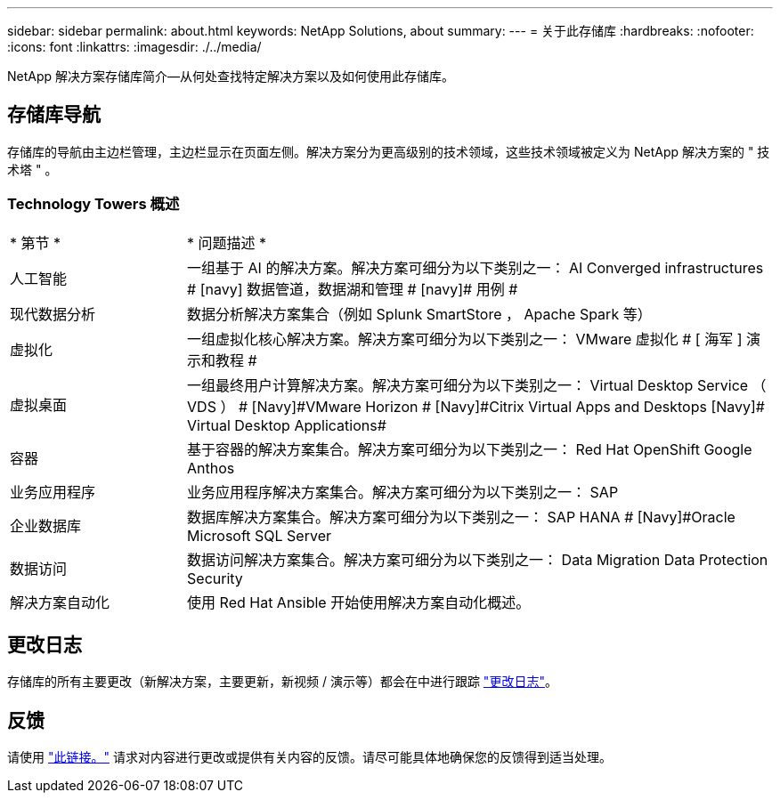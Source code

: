 ---
sidebar: sidebar 
permalink: about.html 
keywords: NetApp Solutions, about 
summary:  
---
= 关于此存储库
:hardbreaks:
:nofooter: 
:icons: font
:linkattrs: 
:imagesdir: ./../media/


[role="lead"]
NetApp 解决方案存储库简介—从何处查找特定解决方案以及如何使用此存储库。



== 存储库导航

存储库的导航由主边栏管理，主边栏显示在页面左侧。解决方案分为更高级别的技术领域，这些技术领域被定义为 NetApp 解决方案的 " 技术塔 " 。



=== Technology Towers 概述

[cols="3,10"]
|===


| * 第节 * | * 问题描述 * 


| 人工智能 | 一组基于 AI 的解决方案。解决方案可细分为以下类别之一： [Navy]#AI Converged infrastructures # [navy]# 数据管道，数据湖和管理 # [navy]# 用例 # 


| 现代数据分析 | 数据分析解决方案集合（例如 Splunk SmartStore ， Apache Spark 等） 


| 虚拟化 | 一组虚拟化核心解决方案。解决方案可细分为以下类别之一： [ 海军 ]#VMware 虚拟化 # [ 海军 ]# 演示和教程 # 


| 虚拟桌面 | 一组最终用户计算解决方案。解决方案可细分为以下类别之一： [Navy]#Virtual Desktop Service （ VDS ） # [Navy]#VMware Horizon # [Navy]#Citrix Virtual Apps and Desktops# [Navy]# Virtual Desktop Applications# 


| 容器 | 基于容器的解决方案集合。解决方案可细分为以下类别之一： [Navy]#Red Hat OpenShift# [Navy]#Google Anthos# 


| 业务应用程序 | 业务应用程序解决方案集合。解决方案可细分为以下类别之一： [Navy]#SAP# 


| 企业数据库 | 数据库解决方案集合。解决方案可细分为以下类别之一： [Navy]#SAP HANA # [Navy]#Oracle# [Navy]#Microsoft SQL Server# 


| 数据访问 | 数据访问解决方案集合。解决方案可细分为以下类别之一： [Navy]#Data Migration# [Navy]#Data Protection# [Navy]#Security# 


| 解决方案自动化 | 使用 Red Hat Ansible 开始使用解决方案自动化概述。 
|===


== 更改日志

存储库的所有主要更改（新解决方案，主要更新，新视频 / 演示等）都会在中进行跟踪 link:change-log.html["更改日志"]。



== 反馈

请使用 link:https://github.com/NetAppDocs/netapp-solutions/issues/new?body=%0d%0a%0d%0aFeedback:%20%0d%0aAdditional%20Comments:&title=Feedback["此链接。"] 请求对内容进行更改或提供有关内容的反馈。请尽可能具体地确保您的反馈得到适当处理。
